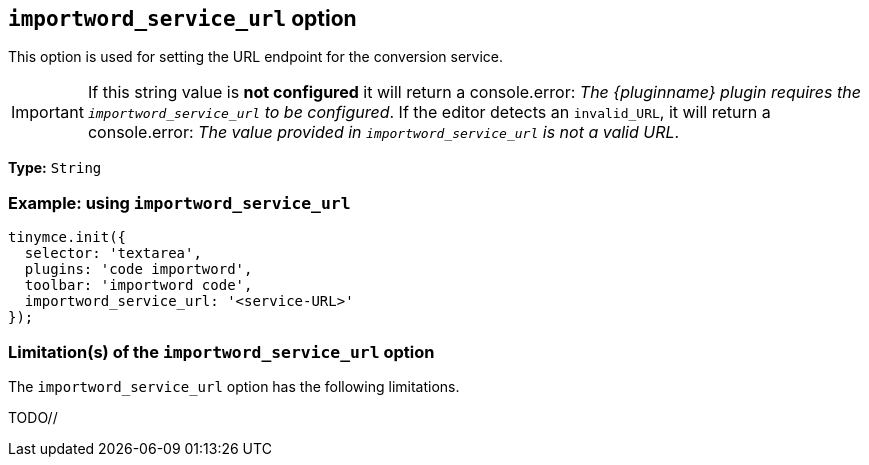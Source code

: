 [[importword-service-url-option]]
== `importword_service_url` option

This option is used for setting the URL endpoint for the conversion service.

[IMPORTANT]
If this string value is **not configured** it will return a console.error:
_The {pluginname} plugin requires the `importword_service_url` to be configured_. If the editor detects an `invalid_URL`, it will return a console.error: _The value provided in `importword_service_url` is not a valid URL_.

*Type:* `+String+`

=== Example: using `importword_service_url`

[source,js]
----
tinymce.init({
  selector: 'textarea',
  plugins: 'code importword',
  toolbar: 'importword code',
  importword_service_url: '<service-URL>'
});
----

=== Limitation(s) of the `importword_service_url` option

The `importword_service_url` option has the following limitations.

TODO//
////
Known limitations.
Complicated scenarios.
Anything that warrants a CAUTION or WARNING admonition.
////